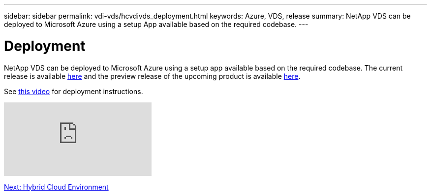 ---
sidebar: sidebar
permalink: vdi-vds/hcvdivds_deployment.html
keywords: Azure, VDS, release
summary: NetApp VDS can be deployed to Microsoft Azure using a setup App available based on the required codebase.
---

= Deployment
:hardbreaks:
:nofooter:
:icons: font
:linkattrs:
:imagesdir: ./../media/

//
// This file was created with NDAC Version 2.0 (August 17, 2020)
//
// 2020-09-24 13:21:46.112278
//

NetApp VDS can be deployed to Microsoft Azure using a setup app available based on the required codebase. The current release is available https://cwasetup.cloudworkspace.com[here^] and the preview release of the upcoming product is available https://preview.cwasetup.cloudworkspace.com[here].

See https://www.youtube.com/watch?v=Gp2DzWBc0Go&[this video^] for deployment instructions.

video::Gp2DzWBc0Go[youtube]

link:hcvdivds_hybrid_cloud_environment.html[Next: Hybrid Cloud Environment]
